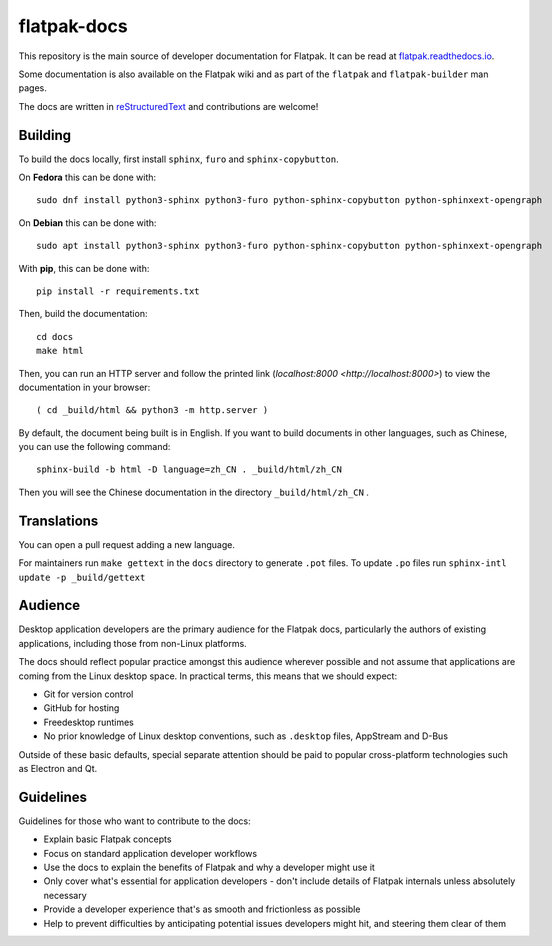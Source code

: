flatpak-docs
============

This repository is the main source of developer documentation for Flatpak. It
can be read at `flatpak.readthedocs.io <http://flatpak.readthedocs.io/>`_.

Some documentation is also available on the Flatpak wiki and as part of the
``flatpak`` and ``flatpak-builder`` man pages.

The docs are written in `reStructuredText
<http://www.sphinx-doc.org/rest.html>`_ and contributions are welcome!

Building
--------

To build the docs locally, first install ``sphinx``, ``furo`` and
``sphinx-copybutton``.

On **Fedora** this can be done with::

  sudo dnf install python3-sphinx python3-furo python-sphinx-copybutton python-sphinxext-opengraph

On **Debian** this can be done with::

  sudo apt install python3-sphinx python3-furo python-sphinx-copybutton python-sphinxext-opengraph

With **pip**, this can be done with::

  pip install -r requirements.txt

Then, build the documentation::

  cd docs
  make html

Then, you can run an HTTP server and follow the printed link
(`localhost:8000 <http://localhost:8000>`)
to view the documentation in your browser::

  ( cd _build/html && python3 -m http.server )

By default, the document being built is in English. If you want to build
documents in other languages, such as Chinese, you can use the following
command::

  sphinx-build -b html -D language=zh_CN . _build/html/zh_CN

Then you will see the Chinese documentation in the directory
``_build/html/zh_CN`` .

Translations
------------

You can open a pull request adding a new language.

For maintainers run ``make gettext`` in the ``docs`` directory to generate
``.pot`` files.
To update ``.po`` files run ``sphinx-intl update -p _build/gettext``

Audience
--------

Desktop application developers are the primary audience for the Flatpak
docs, particularly the authors of existing applications, including those
from non-Linux platforms.

The docs should reflect popular practice amongst this audience wherever
possible and not assume that applications are coming from the Linux desktop
space. In practical terms, this means that we should expect:

- Git for version control
- GitHub for hosting
- Freedesktop runtimes
- No prior knowledge of Linux desktop conventions, such as ``.desktop``
  files, AppStream and D-Bus

Outside of these basic defaults, special separate attention should be paid
to popular cross-platform technologies such as Electron and Qt.

Guidelines
----------

Guidelines for those who want to contribute to the docs:

- Explain basic Flatpak concepts
- Focus on standard application developer workflows
- Use the docs to explain the benefits of Flatpak and why a developer might
  use it
- Only cover what's essential for application developers - don't include
  details of Flatpak internals unless absolutely necessary
- Provide a developer experience that's as smooth and frictionless as possible
- Help to prevent difficulties by anticipating potential issues developers
  might hit, and steering them clear of them
